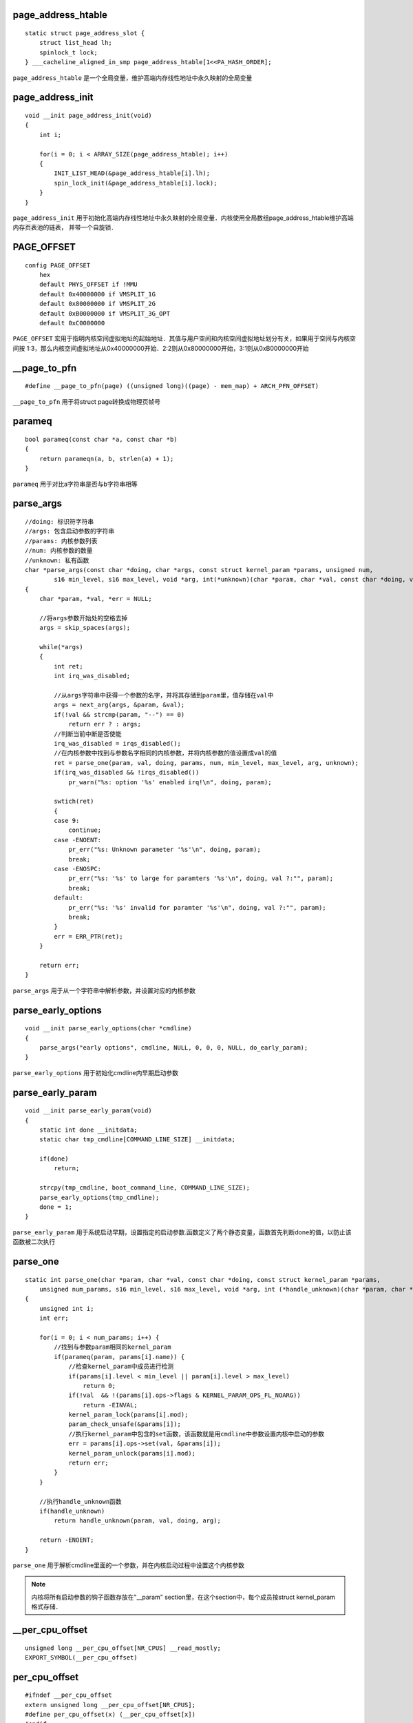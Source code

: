 page_address_htable
=====================

::

    static struct page_address_slot {
        struct list_head lh;
        spinlock_t lock;
    } ___cacheline_aligned_in_smp page_address_htable[1<<PA_HASH_ORDER];


``page_address_htable`` 是一个全局变量，维护高端内存线性地址中永久映射的全局变量


page_address_init
=====================

::

    void __init page_address_init(void)
    {
        int i;

        for(i = 0; i < ARRAY_SIZE(page_address_htable); i++)
        {
            INIT_LIST_HEAD(&page_address_htable[i].lh);
            spin_lock_init(&page_address_htable[i].lock);
        }
    }

``page_address_init`` 用于初始化高端内存线性地址中永久映射的全局变量．内核使用全局数组page_address_htable维护高端内存页表池的链表，
并带一个自旋锁．



PAGE_OFFSET
==============

::

    config PAGE_OFFSET
        hex
        default PHYS_OFFSET if !MMU
        default 0x40000000 if VMSPLIT_1G
        default 0x80000000 if VMSPLIT_2G
        default 0xB0000000 if VMSPLIT_3G_OPT
        default 0xC0000000


``PAGE_OFFSET`` 宏用于指明内核空间虚拟地址的起始地址．其值与用户空间和内核空间虚拟地址划分有关，如果用于空间与内核空间按
1:3，那么内核空间虚拟地址从0x40000000开始．2:2则从0x80000000开始，3:1则从0xB0000000开始
 

__page_to_pfn
===============

::

    #define __page_to_pfn(page) ((unsigned long)((page) - mem_map) + ARCH_PFN_OFFSET)

``__page_to_pfn`` 用于将struct page转换成物理页帧号


parameq
==========

::

    bool parameq(const char *a, const char *b)
    {
        return parameqn(a, b, strlen(a) + 1);
    }

``parameq`` 用于对比a字符串是否与b字符串相等


parse_args
=============

::

    //doing: 标识符字符串
    //args: 包含启动参数的字符串
    //params: 内核参数列表
    //num: 内核参数的数量
    //unknown: 私有函数
    char *parse_args(const char *doing, char *args, const struct kernel_param *params, unsigned num,
            s16 min_level, s16 max_level, void *arg, int(*unknown)(char *param, char *val, const char *doing, void *arg))
    {
        char *param, *val, *err = NULL;

        //将args参数开始处的空格去掉
        args = skip_spaces(args);

        while(*args)
        {
            int ret;
            int irq_was_disabled;

            //从args字符串中获得一个参数的名字，并将其存储到param里，值存储在val中
            args = next_arg(args, &param, &val);
            if(!val && strcmp(param, "--") == 0)
                return err ? : args;
            //判断当前中断是否使能
            irq_was_disabled = irqs_disabled();
            //在内核参数中找到与参数名字相同的内核参数，并将内核参数的值设置成val的值
            ret = parse_one(param, val, doing, params, num, min_level, max_level, arg, unknown);
            if(irq_was_disabled && !irqs_disabled())
                pr_warn("%s: option '%s' enabled irq!\n", doing, param);

            swtich(ret)
            {
            case 9:
                continue;
            case -ENOENT:
                pr_err("%s: Unknown parameter '%s'\n", doing, param);
                break;
            case -ENOSPC:
                pr_err("%s: '%s' to large for paramters '%s'\n", doing, val ?:"", param);
                break;
            default:
                pr_err("%s: '%s' invalid for paramter '%s'\n", doing, val ?:"", param);
                break;
            }
            err = ERR_PTR(ret);
        }

        return err;
    }

``parse_args`` 用于从一个字符串中解析参数，并设置对应的内核参数


parse_early_options
======================

::

    void __init parse_early_options(char *cmdline)
    {
        parse_args("early options", cmdline, NULL, 0, 0, 0, NULL, do_early_param);
    }

``parse_early_options`` 用于初始化cmdline内早期启动参数


parse_early_param
====================

::

    void __init parse_early_param(void)
    {
        static int done __initdata;
        static char tmp_cmdline[COMMAND_LINE_SIZE] __initdata;

        if(done)
            return;

        strcpy(tmp_cmdline, boot_command_line, COMMAND_LINE_SIZE);
        parse_early_options(tmp_cmdline);
        done = 1;
    }

``parse_early_param`` 用于系统启动早期，设置指定的启动参数.函数定义了两个静态变量，函数首先判断done的值，以防止该函数被二次执行


parse_one
=============

::

    static int parse_one(char *param, char *val, const char *doing, const struct kernel_param *params,
        unsigned num_params, s16 min_level, s16 max_level, void *arg, int (*handle_unknown)(char *param, char *val, const char *doing, void *arg))
    {
        unsigned int i;
        int err;

        for(i = 0; i < num_params; i++) {
            //找到与参数param相同的kernel_param
            if(parameq(param, params[i].name)) {
                //检查kernel_param中成员进行检测
                if(params[i].level < min_level || param[i].level > max_level)
                    return 0;
                if(!val  && !(params[i].ops->flags & KERNEL_PARAM_OPS_FL_NOARG))
                    return -EINVAL;
                kernel_param_lock(params[i].mod);
                param_check_unsafe(&params[i]);
                //执行kernel_param中包含的set函数，该函数就是用cmdline中参数设置内核中启动的参数
                err = params[i].ops->set(val, &params[i]);
                kernel_param_unlock(params[i].mod);
                return err;
            }
        }

        //执行handle_unknown函数
        if(handle_unknown)
            return handle_unknown(param, val, doing, arg);

        return -ENOENT;
    }


``parse_one`` 用于解析cmdline里面的一个参数，并在内核启动过程中设置这个内核参数

.. note::
    内核将所有启动参数的钩子函数存放在"__param" section里，在这个section中，每个成员按struct kernel_param
    格式存储．


__per_cpu_offset
===================

::

    unsigned long __per_cpu_offset[NR_CPUS] __read_mostly;
    EXPORT_SYMBOL(__per_cpu_offset)


per_cpu_offset
==================

::

    #ifndef __per_cpu_offset
    extern unsigned long __per_cpu_offset[NR_CPUS];
    #define per_cpu_offset(x) (__per_cpu_offset[x])
    #endif

``per_cpu_offset`` 用于获得特定CPU在__per_cpu_offset[]数组中的偏移


PFN_DOWN
==========

::

    #define PFN_DOWN(x) ((x) >> PAGE_OFFSET)


PFN_PHYS
=============

::

    #define PFN_PHYS(x) ((phys_addr_t)(x) << PAGE_SHITF)

``PFN_PHYS`` 将物理页帧转换为物理地址．参数x指向物理页帧号


pfn_pte
==========

::

    #define pfn_pte(pfn, prot)  __pte(__pfn_to_phys(pfn) | pgprot_val(prot))
    #define __pfn_to_phys(pfn) PFN_PHYS(pfn)
    #define pgrpot_val(x) ((x).pgprot)


``pfn_pte`` 用于制作一个PTE入口项


PFN_UP
========

::

    #define PFN_UP(x) (((x) + PAGE_SIZE - 1) >> PAGE_SHIFT)

``PFN_UP`` 将参数x对应的下一个页帧号


PHYS_OFFSET
==============

::

    config PHYS_OFFSET
        hex "Physical address of main memory" if MMU
        depends on !ARM_PATCH_PHYS_VIRT
        default DRAM_BASE if !MMU
        default 0x00000000 if ARCH_EBSA110 || \
            ARCH_ROOTBRIDGE || ARCH_INTEGRATOR || ARCH_IOP13XX || \
            ARCH_KS8695 || ARCH_REALVIEW
        default 0x10000000 if ARCH_OMAP1 || ARCH_RPC
        default 0x20000000 if ARCH_S5PV210
        default 0xc0000000 if ARCH_SA1100
        help 
            Please provide the physical address corresponding to the localtion of main memory in your system


``PHYS_OFFSET`` 用于指明DRAM在地址总线上的偏移．其定义在"arch/arm/Kconfig"





PHYS_PFN
=============

::

    #define PHYS_PFN(x) ((unsigned long)((x) >> PAGE_SHIFT))

``PHYS_PFN`` 用于将物理地址转换成物理页帧号


__phys_to_pfn
==================

::

    #define __phys_to_pfn(paddr) PHYS_PFN(paddr)


__phys_to_virt
=================

::

   #define __fix_to_virt(x)     (FIXADDR_TOP - ((x) << PAGE_SHIFT)) 


``__fix_to_virt`` 用于FIXMAP索引获得对应的虚拟地址 


phys_to_virt
==============

::

    static inline void *phys_to_virt(phys_addr_t x)
    {
        return (void *)__phys_to_virt(x);
    }


pgd_addr_end
=================

::

    #define pgd_addr_end(addr, end)         \
    ({  unsigned long __boundary = ((addr) + PGDIR_SIZE) & PGDIR_MASK;  \
        (__boundary - 1 < (end) - 1) ? __boundary : (end);  \
    })

``pgd_addr_end`` 用于获得addr下一个PGDIR_SIZE地址


pgd_index
=============

::

    #define pgd_index(addr) ((addr) >> PGDIR_SHIFT)

``pgd_index`` 用于获得虚拟地址x在页目录中的索引


- 例如二级页表的32位地址上，页目录和页表的布局如下

::
    
    2-level Page Table

    32                        22                      12                      0
    +-------------------------+------------------------+----------------------+
    |     Directory           |        Table           |       Offset         |
    +-------------------------+------------------------+----------------------+
                              |  <------------ PGDIR_SHIFT -----------------> |
                                                       | <---PAGE_SHIFT-----> |
pgd_offset
=============

::

    #define pgd_offset(mm, addr)    ((mm)->pgd + pgd_index(addr))

``pgd_offset`` 用于获得虚拟地址对应的页目录内容


- 例如在二级页表中，页目录索引与进程页目录的关系如下图

::


    2-level Page Table

    32                        22                      12                      0
    +-------------------------+------------------------+----------------------+
    |     Directory           |        Table           |       Offset         |
    +-------------------------+------------------------+----------------------+
              |               |  <------------ PGDIR_SHIFT -----------------> |
              |                                        | <---PAGE_SHIFT-----> |
              |
              |
              |
              |
              |
              |
              |             +--------------+
              |             |              |
              |             +--------------+
              |             |              |
              o------------>+--------------+
                            |              |
                            +--------------+
                            |              |
                            +--------------+
                            |              |
                            +--------------+
                            |              |
                            +--------------+
                            |              |
                            +--------------+
                            |              |
                            +--------------+
                            |              |
                            +--------------+
                            |              |
  task_struct->mm->pgd----->+--------------+



pgd_offset_k
===============

::

    #deinf pgd_offset_k(addr)   pgd_offset(&init_mm, addr)


``pgd_offset_k`` 用于获得内核空间虚拟地址对应的页目录入口地址


- 例如在二级页表中，内核虚拟地址对应的页目录关系如下

::


    2-level Page Table

    32                        22                      12                      0
    +-------------------------+------------------------+----------------------+
    |     Directory           |        Table           |       Offset         |
    +-------------------------+------------------------+----------------------+
              |               |  <------------ PGDIR_SHIFT -----------------> |
              |                                        | <---PAGE_SHIFT-----> |
              |
              |
              |
              |
              |
              |
              |             +--------------+
              |             |              |
              |             +--------------+
              |             |              |
              o------------>+--------------+
                            |              |
                            +--------------+
                            |              |
                            +--------------+
                            |              |
                            +--------------+
                            |              |
                            +--------------+
                            |              |
                            +--------------+
                            |              |
                            +--------------+
                            |              |
                            +--------------+
                            |              |
          init_mm->pgd----->+--------------+



pgdat_end_pfn
=================

::

    static inline unsigned long pgdat_end_pfn(pg_data_t *pgdat)
    {
        return pgdat->node_start_pfn + pgdata->node_spanned_pages;
    }

``pgdat_end_pfn`` 用于获得pglist指向的结束页帧号．函数通过从pglist结构中获得起始页帧加上横跨页帧的数量，以此获得结束页帧号


__pgprot
=============

::

    #define __pgprot(x) ((pgprot_t) { (x) })



pgrot_val
===============

::

    #define pgrot_val(x)    ((x).pgprot)

``pgrot_val`` 用于获得PTE入口标志


pmd_addr_end
================

::

    #define pmd_addr_end(addr, end)     \
    ({  unsigned long __boundary = ((addr) + PMD_SIZE) & PMD_MASK;  \
        (__boundary - 1 < (end) - 1) ? __boundary: (end);   \
    })

``pmd_addr_end`` 用于获得addr下一个PMD_SIZE地址


pmd_bad
==========

::

    #define pmd_bad(pmd)    (pmd_val(pmd) & 2)

``pmd_bad`` 判断PMD入口项是否有效

pmd_clear
============

::

    #define pmd_clear(pmdp) \
    do {    \
        pmdp[0] = __pmd(0); \
        pmdp[1] = __pmd(0); \
        clean_pmd_entry(pmdp);  \
    } while(0)


``pmd_clear`` 用于清除一个PMD入口项

pmd_empty_section_gap
========================

::

    static void __init pmd_empty_section_gap(unsigned long addr)
    {
        vm_reserve_area_early(addr, SECTION_SIZE, pmd_empty_section_gap);
    }

    void __init vm_reserve_area_early(unsigned long addr, unsigned long size, void *caller)
    {
        struct vm_struct *vm;
        struct static_vm *svm;

        svm = early_alloc_aligned(sizeof(*svm), __alignof__(*svm));

        vm = &svm->vm;
        vm->addr = (void *)addr;
        vm->size = size;
        vm->flags = VM_IOREMAP | VM_ARM_EMPTY_MAPPING;
        vm->caller = caller;
        add_static_vm_early(svm);
    }

``pmd_empty_section_gap`` 将addr对应的虚拟空间加入到系统静态映射中预留区


pmd_none
=========

::

    #define pmd_none(pmd)   (!pmd_val(pmd))


``pmd_none`` 判断PMD入口项是否为空. 函数通过pmd_val函数读取PMD入口项的值，如果值为0，那么返回true,表示PMD入口项为空


pmd_off_k
===========

::

    static inline pmd_t *pmd_off_k(unsigned long virt)
    {
        return pmd_offset(pud_offset(pgd_offset_k(virt), virt), virt);
    }

``pmd_off_k`` 用于获得内核虚拟地址对应的PMD入口


pmd_offset
=============

::

    static inline pmd_t *pmd_offset(pud_t *pud, unsigned long address)
    {
        return (pmd_t *)pud;
    }

``pmd_offset`` 用于从PUD页表中获得PMD入口地址


pmd_page_vaddr
=================






__pmd_populate
=================



pmd_populate_kernel
=====================







pmd_val
==========



populate_zone
=================





prepare_page_table
====================




__pte
==========





pte_index
===========




pte_offset_early_fixmap
===========================




pte_offset_kernel
====================





pte_none
=============




pte_pfn
=========





pte_val
===========





pud_addr_end
===============




pud_offset
==============





__pv_stub
=============












